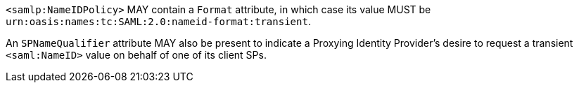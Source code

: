 `<samlp:NameIDPolicy>` MAY contain a `Format` attribute, in which case its value
MUST be `urn:oasis:names:tc:SAML:2.0:nameid-format:transient`.

An `SPNameQualifier` attribute MAY also be present to indicate a Proxying
Identity Provider's desire to request a transient `<saml:NameID>` value on
behalf of one of its client SPs.
